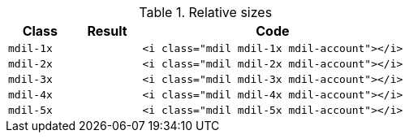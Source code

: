 
.Relative sizes
[cols="2,2,8a", options="header", role="rtable mb-5"]
|===============================================================================
|Class |Result |Code

|`mdil-1x`
^|pass:[<i class="mdil mdil-1x mdil-account"></i>]
|
[source, html]
----
<i class="mdil mdil-1x mdil-account"></i>
----

|`mdil-2x`
^|pass:[<i class="mdil mdil-2x mdil-account"></i>]
|
[source, html]
----
<i class="mdil mdil-2x mdil-account"></i>
----

|`mdil-3x`
^|pass:[<i class="mdil mdil-3x mdil-account"></i>]
|
[source, html]
----
<i class="mdil mdil-3x mdil-account"></i>
----

|`mdil-4x`
^|pass:[<i class="mdil mdil-4x mdil-account"></i>]
|
[source, html]
----
<i class="mdil mdil-4x mdil-account"></i>
----

|`mdil-5x`
^|pass:[<i class="mdil mdil-5x mdil-account"></i>]
|
[source, html]
----
<i class="mdil mdil-5x mdil-account"></i>
----

|===============================================================================
